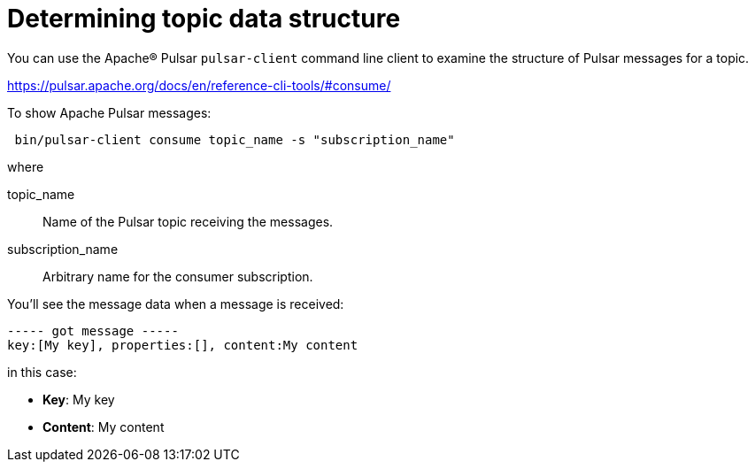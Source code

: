 = Determining topic data structure 

You can use the Apache® Pulsar `pulsar-client` command line client to examine the structure of Pulsar messages for a topic.

link:https://pulsar.apache.org/docs/en/reference-cli-tools/#consume/[]

To show Apache Pulsar messages:

[source,language-bash]
----
 bin/pulsar-client consume topic_name -s "subscription_name"
----

where

topic_name:: Name of the Pulsar topic receiving the messages.

subscription_name:: Arbitrary name for the consumer subscription.

You'll see the message data when a message is received:

[source,no-highlight]
----
----- got message -----
key:[My key], properties:[], content:My content
----

in this case:

* *Key*: My key
* *Content*: My content
